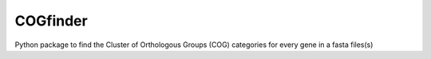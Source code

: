 COGfinder
=========

Python package to find the Cluster of Orthologous Groups (COG) categories for every gene in a fasta files(s)

